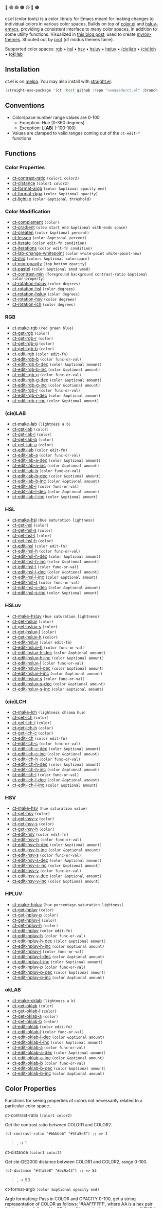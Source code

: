 # NOTE: this file is generated, see the docs branch to make edits
# NOTE: this file is generated, see the docs branch to make edits
# NOTE: this file is generated, see the docs branch to make edits
# NOTE: this file is generated, see the docs branch to make edits
# NOTE: this file is generated, see the docs branch to make edits
# NOTE: this file is generated, see the docs branch to make edits
# NOTE: this file is generated, see the docs branch to make edits
# NOTE: this file is generated, see the docs branch to make edits
# NOTE: this file is generated, see the docs branch to make edits

🔵 🟣 🟢 🟤 🟡 🔴 🟠

ct.el (color tools) is a color library for Emacs meant for making changes to individual colors in various color spaces. Builds on top of [[https://github.com/emacs-mirror/emacs/blob/master/lisp/color.el][color.el]] and [[https://github.com/hsluv/hsluv-emacs][hsluv-emacs]], providing a consistent interface to many color spaces, in addition to some utility functions. Visualized in [[https://notes.neeasade.net/color-spaces.html][this blog post]], used to create [[https://github.com/neeasade/myron-themes][myron-themes]]. Shouted out by [[https://protesilaos.com/codelog/2021-01-11-modus-themes-review-select-faint-colours/][prot]] (of modus themes fame).

Supported color spaces: [[#rgb][rgb]] • [[#hsl][hsl]] • [[#hsv][hsv]] • [[#hsluv][hsluv]] • [[#hpluv][hpluv]] • [[#cielab][(cie)lab]] • [[#cielch][(cie)lch]] • [[#okLAB][(ok)lab]]
** Installation

ct.el is on [[https://melpa.org/#/ct][melpa]]. You may also install with [[https://github.com/raxod502/straight.el][straight.el]]:

#+begin_src emacs-lisp
(straight-use-package '(ct :host github :repo "neeasade/ct.el" :branch "master"))
#+end_src

** Conventions

- Colorspace number range values are 0-100
    - Exception: Hue (0-360 degrees)
    - Exception: L(*AB*) (-100-100)
- Values are clamped to valid ranges coming out of the ~ct-edit-*~ functions

** Functions

*** Color Properties
- [[#ct-contrast-ratio-color1-color2][ct-contrast-ratio]] ~(color1 color2)~
- [[#ct-distance-color1-color2][ct-distance]] ~(color1 color2)~
- [[#ct-format-argb-color-optional-opacity-end][ct-format-argb]] ~(color &optional opacity end)~
- [[#ct-format-rbga-color-optional-opacity][ct-format-rbga]] ~(color &optional opacity)~
- [[#ct-light-p-color-optional-threshold][ct-light-p]] ~(color &optional threshold)~
*** Color Modification
- [[#ct-complement-color][ct-complement]] ~(color)~
- [[#ct-gradient-step-start-end-optional-with-ends-space][ct-gradient]] ~(step start end &optional with-ends space)~
- [[#ct-greaten-color-optional-percent][ct-greaten]] ~(color &optional percent)~
- [[#ct-lessen-color-optional-percent][ct-lessen]] ~(color &optional percent)~
- [[#ct-iterate-color-edit-fn-condition][ct-iterate]] ~(color edit-fn condition)~
- [[#ct-iterations-color-edit-fn-condition][ct-iterations]] ~(color edit-fn condition)~
- [[#ct-lab-change-whitepoint-color-white-point-white-point-new][ct-lab-change-whitepoint]] ~(color white-point white-point-new)~
- [[#ct-mix-colors-optional-colorspace][ct-mix]] ~(colors &optional colorspace)~
- [[#ct-mix-opacity-top-bottom-opacity][ct-mix-opacity]] ~(top bottom opacity)~
- [[#ct-pastel-color-optional-smod-vmod][ct-pastel]] ~(color &optional smod vmod)~
- [[#ct-contrast-min-foreground-background-contrast-ratio-optional-color-property][ct-contrast-min]] ~(foreground background contrast-ratio &optional color-property)~
- [[#ct-rotation-hpluv-color-degrees][ct-rotation-hpluv]] ~(color degrees)~
- [[#ct-rotation-hsl-color-degrees][ct-rotation-hsl]] ~(color degrees)~
- [[#ct-rotation-hsluv-color-degrees][ct-rotation-hsluv]] ~(color degrees)~
- [[#ct-rotation-hsv-color-degrees][ct-rotation-hsv]] ~(color degrees)~
- [[#ct-rotation-lch-color-degrees][ct-rotation-lch]] ~(color degrees)~
*** RGB
- [[#ct-make-rgb-red-green-blue][ct-make-rgb]] ~(red green blue)~
- [[#ct-get-rgb-color][ct-get-rgb]] ~(color)~
- [[#ct-get-rgb-r-color][ct-get-rgb-r]] ~(color)~
- [[#ct-get-rgb-g-color][ct-get-rgb-g]] ~(color)~
- [[#ct-get-rgb-b-color][ct-get-rgb-b]] ~(color)~
- [[#ct-edit-rgb-color-edit-fn][ct-edit-rgb]] ~(color edit-fn)~
- [[#ct-edit-rgb-b-color-func-or-val][ct-edit-rgb-b]] ~(color func-or-val)~
- [[#ct-edit-rgb-b-dec-color-optional-amount][ct-edit-rgb-b-dec]] ~(color &optional amount)~
- [[#ct-edit-rgb-b-inc-color-optional-amount][ct-edit-rgb-b-inc]] ~(color &optional amount)~
- [[#ct-edit-rgb-g-color-func-or-val][ct-edit-rgb-g]] ~(color func-or-val)~
- [[#ct-edit-rgb-g-dec-color-optional-amount][ct-edit-rgb-g-dec]] ~(color &optional amount)~
- [[#ct-edit-rgb-g-inc-color-optional-amount][ct-edit-rgb-g-inc]] ~(color &optional amount)~
- [[#ct-edit-rgb-r-color-func-or-val][ct-edit-rgb-r]] ~(color func-or-val)~
- [[#ct-edit-rgb-r-dec-color-optional-amount][ct-edit-rgb-r-dec]] ~(color &optional amount)~
- [[#ct-edit-rgb-r-inc-color-optional-amount][ct-edit-rgb-r-inc]] ~(color &optional amount)~
*** (cie)LAB
- [[#ct-make-lab-lightness-a-b][ct-make-lab]] ~(lightness a b)~
- [[#ct-get-lab-color][ct-get-lab]] ~(color)~
- [[#ct-get-lab-l-color][ct-get-lab-l]] ~(color)~
- [[#ct-get-lab-b-color][ct-get-lab-b]] ~(color)~
- [[#ct-get-lab-a-color][ct-get-lab-a]] ~(color)~
- [[#ct-edit-lab-color-edit-fn][ct-edit-lab]] ~(color edit-fn)~
- [[#ct-edit-lab-a-color-func-or-val][ct-edit-lab-a]] ~(color func-or-val)~
- [[#ct-edit-lab-a-dec-color-optional-amount][ct-edit-lab-a-dec]] ~(color &optional amount)~
- [[#ct-edit-lab-a-inc-color-optional-amount][ct-edit-lab-a-inc]] ~(color &optional amount)~
- [[#ct-edit-lab-b-color-func-or-val][ct-edit-lab-b]] ~(color func-or-val)~
- [[#ct-edit-lab-b-dec-color-optional-amount][ct-edit-lab-b-dec]] ~(color &optional amount)~
- [[#ct-edit-lab-b-inc-color-optional-amount][ct-edit-lab-b-inc]] ~(color &optional amount)~
- [[#ct-edit-lab-l-color-func-or-val][ct-edit-lab-l]] ~(color func-or-val)~
- [[#ct-edit-lab-l-dec-color-optional-amount][ct-edit-lab-l-dec]] ~(color &optional amount)~
- [[#ct-edit-lab-l-inc-color-optional-amount][ct-edit-lab-l-inc]] ~(color &optional amount)~
*** HSL
- [[#ct-make-hsl-hue-saturation-lightness][ct-make-hsl]] ~(hue saturation lightness)~
- [[#ct-get-hsl-color][ct-get-hsl]] ~(color)~
- [[#ct-get-hsl-s-color][ct-get-hsl-s]] ~(color)~
- [[#ct-get-hsl-l-color][ct-get-hsl-l]] ~(color)~
- [[#ct-get-hsl-h-color][ct-get-hsl-h]] ~(color)~
- [[#ct-edit-hsl-color-edit-fn][ct-edit-hsl]] ~(color edit-fn)~
- [[#ct-edit-hsl-h-color-func-or-val][ct-edit-hsl-h]] ~(color func-or-val)~
- [[#ct-edit-hsl-h-dec-color-optional-amount][ct-edit-hsl-h-dec]] ~(color &optional amount)~
- [[#ct-edit-hsl-h-inc-color-optional-amount][ct-edit-hsl-h-inc]] ~(color &optional amount)~
- [[#ct-edit-hsl-l-color-func-or-val][ct-edit-hsl-l]] ~(color func-or-val)~
- [[#ct-edit-hsl-l-dec-color-optional-amount][ct-edit-hsl-l-dec]] ~(color &optional amount)~
- [[#ct-edit-hsl-l-inc-color-optional-amount][ct-edit-hsl-l-inc]] ~(color &optional amount)~
- [[#ct-edit-hsl-s-color-func-or-val][ct-edit-hsl-s]] ~(color func-or-val)~
- [[#ct-edit-hsl-s-dec-color-optional-amount][ct-edit-hsl-s-dec]] ~(color &optional amount)~
- [[#ct-edit-hsl-s-inc-color-optional-amount][ct-edit-hsl-s-inc]] ~(color &optional amount)~
*** HSLuv
- [[#ct-make-hsluv-hue-saturation-lightness][ct-make-hsluv]] ~(hue saturation lightness)~
- [[#ct-get-hsluv-color][ct-get-hsluv]] ~(color)~
- [[#ct-get-hsluv-s-color][ct-get-hsluv-s]] ~(color)~
- [[#ct-get-hsluv-l-color][ct-get-hsluv-l]] ~(color)~
- [[#ct-get-hsluv-h-color][ct-get-hsluv-h]] ~(color)~
- [[#ct-edit-hsluv-color-edit-fn][ct-edit-hsluv]] ~(color edit-fn)~
- [[#ct-edit-hsluv-h-color-func-or-val][ct-edit-hsluv-h]] ~(color func-or-val)~
- [[#ct-edit-hsluv-h-dec-color-optional-amount][ct-edit-hsluv-h-dec]] ~(color &optional amount)~
- [[#ct-edit-hsluv-h-inc-color-optional-amount][ct-edit-hsluv-h-inc]] ~(color &optional amount)~
- [[#ct-edit-hsluv-l-color-func-or-val][ct-edit-hsluv-l]] ~(color func-or-val)~
- [[#ct-edit-hsluv-l-dec-color-optional-amount][ct-edit-hsluv-l-dec]] ~(color &optional amount)~
- [[#ct-edit-hsluv-l-inc-color-optional-amount][ct-edit-hsluv-l-inc]] ~(color &optional amount)~
- [[#ct-edit-hsluv-s-color-func-or-val][ct-edit-hsluv-s]] ~(color func-or-val)~
- [[#ct-edit-hsluv-s-dec-color-optional-amount][ct-edit-hsluv-s-dec]] ~(color &optional amount)~
- [[#ct-edit-hsluv-s-inc-color-optional-amount][ct-edit-hsluv-s-inc]] ~(color &optional amount)~
*** (cie)LCH
- [[#ct-make-lch-lightness-chroma-hue][ct-make-lch]] ~(lightness chroma hue)~
- [[#ct-get-lch-color][ct-get-lch]] ~(color)~
- [[#ct-get-lch-l-color][ct-get-lch-l]] ~(color)~
- [[#ct-get-lch-h-color][ct-get-lch-h]] ~(color)~
- [[#ct-get-lch-c-color][ct-get-lch-c]] ~(color)~
- [[#ct-edit-lch-color-edit-fn][ct-edit-lch]] ~(color edit-fn)~
- [[#ct-edit-lch-c-color-func-or-val][ct-edit-lch-c]] ~(color func-or-val)~
- [[#ct-edit-lch-c-dec-color-optional-amount][ct-edit-lch-c-dec]] ~(color &optional amount)~
- [[#ct-edit-lch-c-inc-color-optional-amount][ct-edit-lch-c-inc]] ~(color &optional amount)~
- [[#ct-edit-lch-h-color-func-or-val][ct-edit-lch-h]] ~(color func-or-val)~
- [[#ct-edit-lch-h-dec-color-optional-amount][ct-edit-lch-h-dec]] ~(color &optional amount)~
- [[#ct-edit-lch-h-inc-color-optional-amount][ct-edit-lch-h-inc]] ~(color &optional amount)~
- [[#ct-edit-lch-l-color-func-or-val][ct-edit-lch-l]] ~(color func-or-val)~
- [[#ct-edit-lch-l-dec-color-optional-amount][ct-edit-lch-l-dec]] ~(color &optional amount)~
- [[#ct-edit-lch-l-inc-color-optional-amount][ct-edit-lch-l-inc]] ~(color &optional amount)~
*** HSV
- [[#ct-make-hsv-hue-saturation-value][ct-make-hsv]] ~(hue saturation value)~
- [[#ct-get-hsv-color][ct-get-hsv]] ~(color)~
- [[#ct-get-hsv-v-color][ct-get-hsv-v]] ~(color)~
- [[#ct-get-hsv-s-color][ct-get-hsv-s]] ~(color)~
- [[#ct-get-hsv-h-color][ct-get-hsv-h]] ~(color)~
- [[#ct-edit-hsv-color-edit-fn][ct-edit-hsv]] ~(color edit-fn)~
- [[#ct-edit-hsv-h-color-func-or-val][ct-edit-hsv-h]] ~(color func-or-val)~
- [[#ct-edit-hsv-h-dec-color-optional-amount][ct-edit-hsv-h-dec]] ~(color &optional amount)~
- [[#ct-edit-hsv-h-inc-color-optional-amount][ct-edit-hsv-h-inc]] ~(color &optional amount)~
- [[#ct-edit-hsv-s-color-func-or-val][ct-edit-hsv-s]] ~(color func-or-val)~
- [[#ct-edit-hsv-s-dec-color-optional-amount][ct-edit-hsv-s-dec]] ~(color &optional amount)~
- [[#ct-edit-hsv-s-inc-color-optional-amount][ct-edit-hsv-s-inc]] ~(color &optional amount)~
- [[#ct-edit-hsv-v-color-func-or-val][ct-edit-hsv-v]] ~(color func-or-val)~
- [[#ct-edit-hsv-v-dec-color-optional-amount][ct-edit-hsv-v-dec]] ~(color &optional amount)~
- [[#ct-edit-hsv-v-inc-color-optional-amount][ct-edit-hsv-v-inc]] ~(color &optional amount)~
*** HPLUV
- [[#ct-make-hpluv-hue-percentage-saturation-lightness][ct-make-hpluv]] ~(hue percentage-saturation lightness)~
- [[#ct-get-hpluv-color][ct-get-hpluv]] ~(color)~
- [[#ct-get-hpluv-p-color][ct-get-hpluv-p]] ~(color)~
- [[#ct-get-hpluv-l-color][ct-get-hpluv-l]] ~(color)~
- [[#ct-get-hpluv-h-color][ct-get-hpluv-h]] ~(color)~
- [[#ct-edit-hpluv-color-edit-fn][ct-edit-hpluv]] ~(color edit-fn)~
- [[#ct-edit-hpluv-h-color-func-or-val][ct-edit-hpluv-h]] ~(color func-or-val)~
- [[#ct-edit-hpluv-h-dec-color-optional-amount][ct-edit-hpluv-h-dec]] ~(color &optional amount)~
- [[#ct-edit-hpluv-h-inc-color-optional-amount][ct-edit-hpluv-h-inc]] ~(color &optional amount)~
- [[#ct-edit-hpluv-l-color-func-or-val][ct-edit-hpluv-l]] ~(color func-or-val)~
- [[#ct-edit-hpluv-l-dec-color-optional-amount][ct-edit-hpluv-l-dec]] ~(color &optional amount)~
- [[#ct-edit-hpluv-l-inc-color-optional-amount][ct-edit-hpluv-l-inc]] ~(color &optional amount)~
- [[#ct-edit-hpluv-p-color-func-or-val][ct-edit-hpluv-p]] ~(color func-or-val)~
- [[#ct-edit-hpluv-p-dec-color-optional-amount][ct-edit-hpluv-p-dec]] ~(color &optional amount)~
- [[#ct-edit-hpluv-p-inc-color-optional-amount][ct-edit-hpluv-p-inc]] ~(color &optional amount)~
*** okLAB
- [[#ct-make-oklab-lightness-a-b][ct-make-oklab]] ~(lightness a b)~
- [[#ct-get-oklab-color][ct-get-oklab]] ~(color)~
- [[#ct-get-oklab-l-color][ct-get-oklab-l]] ~(color)~
- [[#ct-get-oklab-a-color][ct-get-oklab-a]] ~(color)~
- [[#ct-get-oklab-b-color][ct-get-oklab-b]] ~(color)~
- [[#ct-edit-oklab-color-edit-fn][ct-edit-oklab]] ~(color edit-fn)~
- [[#ct-edit-oklab-l-color-func-or-val][ct-edit-oklab-l]] ~(color func-or-val)~
- [[#ct-edit-oklab-l-dec-color-optional-amount][ct-edit-oklab-l-dec]] ~(color &optional amount)~
- [[#ct-edit-oklab-l-inc-color-optional-amount][ct-edit-oklab-l-inc]] ~(color &optional amount)~
- [[#ct-edit-oklab-a-color-func-or-val][ct-edit-oklab-a]] ~(color func-or-val)~
- [[#ct-edit-oklab-a-dec-color-optional-amount][ct-edit-oklab-a-dec]] ~(color &optional amount)~
- [[#ct-edit-oklab-a-inc-color-optional-amount][ct-edit-oklab-a-inc]] ~(color &optional amount)~
- [[#ct-edit-oklab-b-color-func-or-val][ct-edit-oklab-b]] ~(color func-or-val)~
- [[#ct-edit-oklab-b-dec-color-optional-amount][ct-edit-oklab-b-dec]] ~(color &optional amount)~
- [[#ct-edit-oklab-b-inc-color-optional-amount][ct-edit-oklab-b-inc]] ~(color &optional amount)~
** Color Properties
Functions for seeing properties of colors not necessarily related to a particular color space.
**** ct-contrast-ratio ~(color1 color2)~
Get the contrast ratio between COLOR1 and COLOR2.
#+BEGIN_src elisp
(ct-contrast-ratio "#bbbbbb" "#4fa5e8") ;; => 1
#+END_src
#+BEGIN_quote
[[http://muffin.app.neeasade.net/colorsquare/bbbbbb.svg]],[[http://muffin.app.neeasade.net/colorsquare/4fa5e8.svg]] → 1
#+END_quote
**** ct-distance ~(color1 color2)~
Get cie-DE2000 distance between COLOR1 and COLOR2, range 0-100.
#+BEGIN_src elisp
(ct-distance "#4fa5e8" "#bc9a43") ;; => 53
#+END_src
#+BEGIN_quote
[[http://muffin.app.neeasade.net/colorsquare/4fa5e8.svg]],[[http://muffin.app.neeasade.net/colorsquare/bc9a43.svg]] → 53
#+END_quote
**** ct-format-argb ~(color &optional opacity end)~
Argb formatting:
Pass in COLOR and OPACITY 0-100, get a string representation of COLOR as
follows: '#AAFFFFFF', where AA is a hex pair for the alpha, followed by FF times
3 hex pairs for red, green, blue. If END is truthy, then format will be
'#FFFFFFAA'.
#+BEGIN_src elisp
(ct-format-argb "#4fa5e8" 80 t) ;; => "#4fa5e8cc"
#+END_src
#+BEGIN_quote
[[http://muffin.app.neeasade.net/colorsquare/4fa5e8.svg]] → #4fa5e8cc
#+END_quote
**** ct-format-rbga ~(color &optional opacity)~
RGBA formatting:
Pass in COLOR and OPACITY 0-100, get a string
representation of COLOR as follows: 'rgba(R, G, B, OPACITY)', where
values RGB are 0-255, and OPACITY is 0-1.0 (default 1.0).
#+BEGIN_src elisp
(ct-format-rbga "#4fa5e8" 80) ;; => "rgba(79, 165, 232, 0.8)"
#+END_src
#+BEGIN_quote
[[http://muffin.app.neeasade.net/colorsquare/4fa5e8.svg]] → rgba(79, 165, 232, 0.8)
#+END_quote
**** ct-light-p ~(color &optional threshold)~
Determine if a COLOR passes a cieLAB lightness THRESHOLD.
#+BEGIN_src elisp
(ct-light-p "#4fa5e8") ;; => t
#+END_src
#+BEGIN_quote
[[http://muffin.app.neeasade.net/colorsquare/4fa5e8.svg]] → t
#+END_quote
** Color Modification
Functions for modifying colors in some way potentially unrelated to a specific colorspace
**** ct-complement ~(color)~
Return a color complement of COLOR in the HSLUV space.
#+BEGIN_src elisp
(ct-complement "#4fa5e8") ;; => "#bc9a43"
#+END_src
#+BEGIN_quote
[[http://muffin.app.neeasade.net/colorsquare/4fa5e8.svg]] → [[http://muffin.app.neeasade.net/colorsquare/bc9a43.svg]]
#+END_quote
**** ct-gradient ~(step start end &optional with-ends space)~
Create a gradient from color START to color END in STEP parts.
Optionally include START and END in results using
WITH-ENDS. Optionally choose a colorspace with SPACE (see
'ct--colorspace-map'). Hue-inclusive colorspaces may see mixed
results.
#+BEGIN_src elisp
(ct-gradient 5 "#4fa5e8" "#bc9a43" t) ;; => ("#4fa5e8" "#6aa2be" "#859f95" "#a09c6c" "#bc9a43")
#+END_src
#+BEGIN_quote
[[http://muffin.app.neeasade.net/colorsquare/4fa5e8.svg]],[[http://muffin.app.neeasade.net/colorsquare/bc9a43.svg]] → [[http://muffin.app.neeasade.net/colorsquare/4fa5e8.svg]],[[http://muffin.app.neeasade.net/colorsquare/6aa2be.svg]],[[http://muffin.app.neeasade.net/colorsquare/859f95.svg]],[[http://muffin.app.neeasade.net/colorsquare/a09c6c.svg]],[[http://muffin.app.neeasade.net/colorsquare/bc9a43.svg]]
#+END_quote
**** ct-greaten ~(color &optional percent)~
Make a light COLOR lighter, a dark COLOR darker (by PERCENT).
#+BEGIN_src elisp
(ct-greaten "#4fa5e8" 20) ;; => "#8ddbff"
#+END_src
#+BEGIN_quote
[[http://muffin.app.neeasade.net/colorsquare/4fa5e8.svg]] → [[http://muffin.app.neeasade.net/colorsquare/8ddbff.svg]]
#+END_quote
**** ct-lessen ~(color &optional percent)~
Make a light COLOR darker, or a dark COLOR lighter (by PERCENT).
#+BEGIN_src elisp
(ct-lessen "#4fa5e8" 20) ;; => "#0071af"
#+END_src
#+BEGIN_quote
[[http://muffin.app.neeasade.net/colorsquare/4fa5e8.svg]] → [[http://muffin.app.neeasade.net/colorsquare/0071af.svg]]
#+END_quote
**** ct-iterate ~(color edit-fn condition)~
Change COLOR using EDIT-FN until CONDITION is met.
Will return early if calling EDIT-FN results in no change.
#+BEGIN_src elisp
(ct-iterate "#4fa5e8" 'ct-edit-hsv-v-inc (lambda (c) (> (ct-distance c "#4fa5e8") 10))) ;; => "#4f98ff"
#+END_src
#+BEGIN_quote
[[http://muffin.app.neeasade.net/colorsquare/4fa5e8.svg]] → [[http://muffin.app.neeasade.net/colorsquare/4f98ff.svg]]
#+END_quote
**** ct-iterations ~(color edit-fn condition)~
Change COLOR using EDIT-FN until CONDITION is met, returning each step.
Will return early if calling EDIT-FN results in no change.
#+BEGIN_src elisp
(ct-iterations "#4fa5e8" 'ct-edit-hsv-v-inc (lambda (c) (> (ct-distance c "#4fa5e8") 10))) ;; => ("#4fa5e8" "#4fa5e9" "#4fa5ea" "#4fa5eb" "#4fa5ec" "#4fa5ed" "#4fa5ee" "#4fa5ef" "#4fa5f0" "#4fa5f1" "#4fa5f2" "#4fa5f3" "#4fa5f4" "#4fa5f5" "#4fa5f6" "#4fa5f7" "#4fa5f8" "#4fa5f9" "#4fa5fa" "#4fa5fb" "#4fa5fc" "#4fa5fd" "#4fa5fe" "#4fa5ff" "#4fa4ff" "#4fa3ff" "#4fa2ff" "#4fa1ff" "#4fa0ff" "#4f9fff" "#4f9eff" "#4f9dff" "#4f9cff" "#4f9bff" "#4f9aff" "#4f99ff" "#4f98ff")
#+END_src
#+BEGIN_quote
[[http://muffin.app.neeasade.net/colorsquare/4fa5e8.svg]] → [[http://muffin.app.neeasade.net/colorsquare/4fa5e8.svg]],[[http://muffin.app.neeasade.net/colorsquare/4fa5e9.svg]],[[http://muffin.app.neeasade.net/colorsquare/4fa5ea.svg]],[[http://muffin.app.neeasade.net/colorsquare/4fa5eb.svg]],[[http://muffin.app.neeasade.net/colorsquare/4fa5ec.svg]],[[http://muffin.app.neeasade.net/colorsquare/4fa5ed.svg]],[[http://muffin.app.neeasade.net/colorsquare/4fa5ee.svg]],[[http://muffin.app.neeasade.net/colorsquare/4fa5ef.svg]],[[http://muffin.app.neeasade.net/colorsquare/4fa5f0.svg]],[[http://muffin.app.neeasade.net/colorsquare/4fa5f1.svg]],[[http://muffin.app.neeasade.net/colorsquare/4fa5f2.svg]],[[http://muffin.app.neeasade.net/colorsquare/4fa5f3.svg]],[[http://muffin.app.neeasade.net/colorsquare/4fa5f4.svg]],[[http://muffin.app.neeasade.net/colorsquare/4fa5f5.svg]],[[http://muffin.app.neeasade.net/colorsquare/4fa5f6.svg]],[[http://muffin.app.neeasade.net/colorsquare/4fa5f7.svg]],[[http://muffin.app.neeasade.net/colorsquare/4fa5f8.svg]],[[http://muffin.app.neeasade.net/colorsquare/4fa5f9.svg]],[[http://muffin.app.neeasade.net/colorsquare/4fa5fa.svg]],[[http://muffin.app.neeasade.net/colorsquare/4fa5fb.svg]],[[http://muffin.app.neeasade.net/colorsquare/4fa5fc.svg]],[[http://muffin.app.neeasade.net/colorsquare/4fa5fd.svg]],[[http://muffin.app.neeasade.net/colorsquare/4fa5fe.svg]],[[http://muffin.app.neeasade.net/colorsquare/4fa5ff.svg]],[[http://muffin.app.neeasade.net/colorsquare/4fa4ff.svg]],[[http://muffin.app.neeasade.net/colorsquare/4fa3ff.svg]],[[http://muffin.app.neeasade.net/colorsquare/4fa2ff.svg]],[[http://muffin.app.neeasade.net/colorsquare/4fa1ff.svg]],[[http://muffin.app.neeasade.net/colorsquare/4fa0ff.svg]],[[http://muffin.app.neeasade.net/colorsquare/4f9fff.svg]],[[http://muffin.app.neeasade.net/colorsquare/4f9eff.svg]],[[http://muffin.app.neeasade.net/colorsquare/4f9dff.svg]],[[http://muffin.app.neeasade.net/colorsquare/4f9cff.svg]],[[http://muffin.app.neeasade.net/colorsquare/4f9bff.svg]],[[http://muffin.app.neeasade.net/colorsquare/4f9aff.svg]],[[http://muffin.app.neeasade.net/colorsquare/4f99ff.svg]],[[http://muffin.app.neeasade.net/colorsquare/4f98ff.svg]]
#+END_quote
**** ct-lab-change-whitepoint ~(color white-point white-point-new)~
Transform COLOR by changing it's cieLAB WHITE-POINT property to WHITE-POINT-NEW.
#+BEGIN_src elisp
(ct-lab-change-whitepoint "#4fa5e8" color-d50-xyz color-d55-xyz) ;; => "#29a6f4"
#+END_src
#+BEGIN_quote
[[http://muffin.app.neeasade.net/colorsquare/4fa5e8.svg]] → [[http://muffin.app.neeasade.net/colorsquare/29a6f4.svg]]
#+END_quote
**** ct-mix ~(colors &optional colorspace)~
Mix COLORS in COLORSPACE. See also: 'ct--colorspace-map'.
#+BEGIN_src elisp
(ct-mix (list "#4fa5e8" "#bbbbbb" "#bc9a43")) ;; => "#a0a48a"
#+END_src
#+BEGIN_quote
 → [[http://muffin.app.neeasade.net/colorsquare/a0a48a.svg]]
#+END_quote
**** ct-mix-opacity ~(top bottom opacity)~
Get resulting color of TOP color with OPACITY overlayed against BOTTOM. Opacity is expected to be 0.0-1.0.
#+BEGIN_src elisp
(ct-mix-opacity "#4fa5e8" "#bbbbbb" 1) ;; => "#4fa4e8"
#+END_src
#+BEGIN_quote
[[http://muffin.app.neeasade.net/colorsquare/4fa5e8.svg]],[[http://muffin.app.neeasade.net/colorsquare/bbbbbb.svg]] → [[http://muffin.app.neeasade.net/colorsquare/4fa4e8.svg]]
#+END_quote
**** ct-pastel ~(color &optional smod vmod)~
Make COLOR more 'pastel' using the hsluv space -- optionally change the rate of change with SMOD and VMOD.
#+BEGIN_src elisp
(ct-pastel "#4fa5e8") ;; => "#77a2c4"
#+END_src
#+BEGIN_quote
[[http://muffin.app.neeasade.net/colorsquare/4fa5e8.svg]] → [[http://muffin.app.neeasade.net/colorsquare/77a2c4.svg]]
#+END_quote
**** ct-contrast-min ~(foreground background contrast-ratio &optional color-property)~
Edit FOREGROUND to have a minimum CONTRAST-RATIO on BACKGROUND.

Optionally specify the COLOR-PROPERTY used to tweak foreground (default 'lab-l)
#+BEGIN_src elisp
(ct-contrast-min "#4fa5e8" "#bbbbbb" 3) ;; => "#1369ac"
#+END_src
#+BEGIN_quote
[[http://muffin.app.neeasade.net/colorsquare/4fa5e8.svg]],[[http://muffin.app.neeasade.net/colorsquare/bbbbbb.svg]] → [[http://muffin.app.neeasade.net/colorsquare/1369ac.svg]]
#+END_quote
**** ct-rotation-hpluv ~(color degrees)~
Perform a hue rotation at every n DEGREES in hpluv space starting with COLOR.
#+BEGIN_src elisp
(ct-rotation-hpluv "#4fa5e8" 60) ;; => ("#72a2d2" "#c48acb" "#d78895" "#b89a59" "#74ac68" "#03b1a7")
#+END_src
#+BEGIN_quote
[[http://muffin.app.neeasade.net/colorsquare/4fa5e8.svg]] → [[http://muffin.app.neeasade.net/colorsquare/72a2d2.svg]],[[http://muffin.app.neeasade.net/colorsquare/c48acb.svg]],[[http://muffin.app.neeasade.net/colorsquare/d78895.svg]],[[http://muffin.app.neeasade.net/colorsquare/b89a59.svg]],[[http://muffin.app.neeasade.net/colorsquare/74ac68.svg]],[[http://muffin.app.neeasade.net/colorsquare/03b1a7.svg]]
#+END_quote
**** ct-rotation-hsl ~(color degrees)~
Perform a hue rotation at every n DEGREES in hsl space starting with COLOR.
#+BEGIN_src elisp
(ct-rotation-hsl "#4fa5e8" 60) ;; => ("#4fa4e8" "#914fe8" "#e84fa4" "#e8914f" "#a5e84f" "#4fe892")
#+END_src
#+BEGIN_quote
[[http://muffin.app.neeasade.net/colorsquare/4fa5e8.svg]] → [[http://muffin.app.neeasade.net/colorsquare/4fa4e8.svg]],[[http://muffin.app.neeasade.net/colorsquare/914fe8.svg]],[[http://muffin.app.neeasade.net/colorsquare/e84fa4.svg]],[[http://muffin.app.neeasade.net/colorsquare/e8914f.svg]],[[http://muffin.app.neeasade.net/colorsquare/a5e84f.svg]],[[http://muffin.app.neeasade.net/colorsquare/4fe892.svg]]
#+END_quote
**** ct-rotation-hsluv ~(color degrees)~
Perform a hue rotation at every n DEGREES in hsluv space starting with COLOR.
#+BEGIN_src elisp
(ct-rotation-hsluv "#4fa5e8" 60) ;; => ("#4ea5e7" "#e173ec" "#f0798f" "#bc9a43" "#5cb143" "#48ada5")
#+END_src
#+BEGIN_quote
[[http://muffin.app.neeasade.net/colorsquare/4fa5e8.svg]] → [[http://muffin.app.neeasade.net/colorsquare/4ea5e7.svg]],[[http://muffin.app.neeasade.net/colorsquare/e173ec.svg]],[[http://muffin.app.neeasade.net/colorsquare/f0798f.svg]],[[http://muffin.app.neeasade.net/colorsquare/bc9a43.svg]],[[http://muffin.app.neeasade.net/colorsquare/5cb143.svg]],[[http://muffin.app.neeasade.net/colorsquare/48ada5.svg]]
#+END_quote
**** ct-rotation-hsv ~(color degrees)~
Perform a hue rotation at every n DEGREES in hsv space starting with COLOR.
#+BEGIN_src elisp
(ct-rotation-hsv "#4fa5e8" 60) ;; => ("#4ea5e8" "#914ee8" "#e84ea5" "#e8924e" "#a5e84e" "#4ee892")
#+END_src
#+BEGIN_quote
[[http://muffin.app.neeasade.net/colorsquare/4fa5e8.svg]] → [[http://muffin.app.neeasade.net/colorsquare/4ea5e8.svg]],[[http://muffin.app.neeasade.net/colorsquare/914ee8.svg]],[[http://muffin.app.neeasade.net/colorsquare/e84ea5.svg]],[[http://muffin.app.neeasade.net/colorsquare/e8924e.svg]],[[http://muffin.app.neeasade.net/colorsquare/a5e84e.svg]],[[http://muffin.app.neeasade.net/colorsquare/4ee892.svg]]
#+END_quote
**** ct-rotation-lch ~(color degrees)~
Perform a hue rotation at every n DEGREES in lch space starting with COLOR.
#+BEGIN_src elisp
(ct-rotation-lch "#4fa5e8" 60) ;; => ("#4fa4e8" "#c48acc" "#e58183" "#bd9953" "#6dad6f" "#00b1ba")
#+END_src
#+BEGIN_quote
[[http://muffin.app.neeasade.net/colorsquare/4fa5e8.svg]] → [[http://muffin.app.neeasade.net/colorsquare/4fa4e8.svg]],[[http://muffin.app.neeasade.net/colorsquare/c48acc.svg]],[[http://muffin.app.neeasade.net/colorsquare/e58183.svg]],[[http://muffin.app.neeasade.net/colorsquare/bd9953.svg]],[[http://muffin.app.neeasade.net/colorsquare/6dad6f.svg]],[[http://muffin.app.neeasade.net/colorsquare/00b1ba.svg]]
#+END_quote
** RGB
https://notes.neeasade.net/color-spaces.html#h-99356355-d54c-41d8-bc1a-6e14e29f42c8
**** ct-make-rgb ~(red green blue)~
Make a rgb color using properties: RED, GREEN, BLUE.
#+BEGIN_src elisp
(ct-make-rgb 31 65 91) ;; => "#4fa5e8"
#+END_src
#+BEGIN_quote
 → [[http://muffin.app.neeasade.net/colorsquare/4fa5e8.svg]]
#+END_quote
**** ct-get-rgb ~(color)~
Get rgb representation (Red, Green, Blue) of COLOR.
#+BEGIN_src elisp
(ct-get-rgb "#4fa5e8") ;; => (31 65 91)
#+END_src
#+BEGIN_quote
[[http://muffin.app.neeasade.net/colorsquare/4fa5e8.svg]] → (31 65 91)
#+END_quote
**** ct-get-rgb-r ~(color)~
Get rgb Red value of COLOR.
#+BEGIN_src elisp
(ct-get-rgb-r "#4fa5e8") ;; => 31
#+END_src
#+BEGIN_quote
[[http://muffin.app.neeasade.net/colorsquare/4fa5e8.svg]] → 31
#+END_quote
**** ct-get-rgb-g ~(color)~
Get rgb Green value of COLOR.
#+BEGIN_src elisp
(ct-get-rgb-g "#4fa5e8") ;; => 65
#+END_src
#+BEGIN_quote
[[http://muffin.app.neeasade.net/colorsquare/4fa5e8.svg]] → 65
#+END_quote
**** ct-get-rgb-b ~(color)~
Get rgb Blue value of COLOR.
#+BEGIN_src elisp
(ct-get-rgb-b "#4fa5e8") ;; => 91
#+END_src
#+BEGIN_quote
[[http://muffin.app.neeasade.net/colorsquare/4fa5e8.svg]] → 91
#+END_quote
**** ct-edit-rgb ~(color edit-fn)~
Edit COLOR in the RGB colorspace by calling EDIT-FN with it's RGB properties.
#+BEGIN_src elisp
(ct-edit-rgb "#4fa5e8" (lambda (R G B) (list R 0 0))) ;; => "#4f0000"
#+END_src
#+BEGIN_quote
[[http://muffin.app.neeasade.net/colorsquare/4fa5e8.svg]] → [[http://muffin.app.neeasade.net/colorsquare/4f0000.svg]]
#+END_quote
**** ct-edit-rgb-b ~(color func-or-val)~
Transform rgb Blue of COLOR using FUNC-OR-VAL.
#+BEGIN_src elisp
(ct-edit-rgb-b "#4fa5e8" (lambda (b) (+ b 50))) ;; => "#4fa4ff"
#+END_src
#+BEGIN_quote
[[http://muffin.app.neeasade.net/colorsquare/4fa5e8.svg]] → [[http://muffin.app.neeasade.net/colorsquare/4fa4ff.svg]]
#+END_quote
**** ct-edit-rgb-b-dec ~(color &optional amount)~
Decrease rgb-b property of COLOR by AMOUNT (defaults to minimum decrease amount).
#+BEGIN_src elisp
(ct-edit-rgb-b-dec "#bbbbbb" 10) ;; => "#bbbba1"
#+END_src
#+BEGIN_quote
[[http://muffin.app.neeasade.net/colorsquare/bbbbbb.svg]] → [[http://muffin.app.neeasade.net/colorsquare/bbbba1.svg]]
#+END_quote
**** ct-edit-rgb-b-inc ~(color &optional amount)~
Increase rgb-b property of COLOR by AMOUNT (defaults to minimum increase amount).
#+BEGIN_src elisp
(ct-edit-rgb-b-inc "#bbbbbb") ;; => "#bbbbbc"
#+END_src
**** ct-edit-rgb-g ~(color func-or-val)~
Transform rgb Green of COLOR using FUNC-OR-VAL.
#+BEGIN_src elisp
(ct-edit-rgb-g "#4fa5e8" 100) ;; => "#4fffe8"
#+END_src
#+BEGIN_quote
[[http://muffin.app.neeasade.net/colorsquare/4fa5e8.svg]] → [[http://muffin.app.neeasade.net/colorsquare/4fffe8.svg]]
#+END_quote
**** ct-edit-rgb-g-dec ~(color &optional amount)~
Decrease rgb-g property of COLOR by AMOUNT (defaults to minimum decrease amount).
#+BEGIN_src elisp
(ct-edit-rgb-g-dec "#bbbbbb" 10) ;; => "#bba1bb"
#+END_src
#+BEGIN_quote
[[http://muffin.app.neeasade.net/colorsquare/bbbbbb.svg]] → [[http://muffin.app.neeasade.net/colorsquare/bba1bb.svg]]
#+END_quote
**** ct-edit-rgb-g-inc ~(color &optional amount)~
Increase rgb-g property of COLOR by AMOUNT (defaults to minimum increase amount).
#+BEGIN_src elisp
(ct-edit-rgb-g-inc "#bbbbbb") ;; => "#bbbcbb"
#+END_src
**** ct-edit-rgb-r ~(color func-or-val)~
Transform rgb Red of COLOR using FUNC-OR-VAL.
#+BEGIN_src elisp
(ct-edit-rgb-r "#4fa5e8" 100) ;; => "#ffa4e8"
#+END_src
#+BEGIN_quote
[[http://muffin.app.neeasade.net/colorsquare/4fa5e8.svg]] → [[http://muffin.app.neeasade.net/colorsquare/ffa4e8.svg]]
#+END_quote
**** ct-edit-rgb-r-dec ~(color &optional amount)~
Decrease rgb-r property of COLOR by AMOUNT (defaults to minimum decrease amount).
#+BEGIN_src elisp
(ct-edit-rgb-r-dec "#bbbbbb" 10) ;; => "#a1bbbb"
#+END_src
#+BEGIN_quote
[[http://muffin.app.neeasade.net/colorsquare/bbbbbb.svg]] → [[http://muffin.app.neeasade.net/colorsquare/a1bbbb.svg]]
#+END_quote
**** ct-edit-rgb-r-inc ~(color &optional amount)~
Increase rgb-r property of COLOR by AMOUNT (defaults to minimum increase amount).
#+BEGIN_src elisp
(ct-edit-rgb-r-inc "#bbbbbb") ;; => "#bcbbbb"
#+END_src
** (cie)LAB
https://notes.neeasade.net/color-spaces.html#h-9d5a1a9a-75d3-48f5-bf00-85332d9b023e
**** ct-make-lab ~(lightness a b)~
Make a lab color using properties: LIGHTNESS, A, B.
#+BEGIN_src elisp
(ct-make-lab 65 -5 -41) ;; => "#50a4e6"
#+END_src
#+BEGIN_quote
 → [[http://muffin.app.neeasade.net/colorsquare/50a4e6.svg]]
#+END_quote
**** ct-get-lab ~(color)~
Get lab representation (Lightness, A, B) of COLOR.
#+BEGIN_src elisp
(ct-get-lab "#4fa5e8") ;; => (65 -5 -41)
#+END_src
#+BEGIN_quote
[[http://muffin.app.neeasade.net/colorsquare/4fa5e8.svg]] → (65 -5 -41)
#+END_quote
**** ct-get-lab-l ~(color)~
Get lab Lightness value of COLOR.
#+BEGIN_src elisp
(ct-get-lab-l "#4fa5e8") ;; => 65
#+END_src
#+BEGIN_quote
[[http://muffin.app.neeasade.net/colorsquare/4fa5e8.svg]] → 65
#+END_quote
**** ct-get-lab-b ~(color)~
Get lab B value of COLOR.
#+BEGIN_src elisp
(ct-get-lab-b "#4fa5e8") ;; => -41
#+END_src
#+BEGIN_quote
[[http://muffin.app.neeasade.net/colorsquare/4fa5e8.svg]] → -41
#+END_quote
**** ct-get-lab-a ~(color)~
Get lab A value of COLOR.
#+BEGIN_src elisp
(ct-get-lab-a "#4fa5e8") ;; => -5
#+END_src
#+BEGIN_quote
[[http://muffin.app.neeasade.net/colorsquare/4fa5e8.svg]] → -5
#+END_quote
**** ct-edit-lab ~(color edit-fn)~
Edit COLOR in the cieLAB colorspace by calling EDIT-FN with it's LAB properties.
#+BEGIN_src elisp
(ct-edit-lab "#4fa5e8" (lambda (L A B) (list L -100 -100))) ;; => "#00ccff"
#+END_src
#+BEGIN_quote
[[http://muffin.app.neeasade.net/colorsquare/4fa5e8.svg]] → [[http://muffin.app.neeasade.net/colorsquare/00ccff.svg]]
#+END_quote
**** ct-edit-lab-a ~(color func-or-val)~
Transform lab A of COLOR using FUNC-OR-VAL.
#+BEGIN_src elisp
(ct-edit-lab-a "#4fa5e8" (lambda (a) (- a 20))) ;; => "#00aee7"
#+END_src
#+BEGIN_quote
[[http://muffin.app.neeasade.net/colorsquare/4fa5e8.svg]] → [[http://muffin.app.neeasade.net/colorsquare/00aee7.svg]]
#+END_quote
**** ct-edit-lab-a-dec ~(color &optional amount)~
Decrease lab-a property of COLOR by AMOUNT (defaults to minimum decrease amount).
#+BEGIN_src elisp
(ct-edit-lab-a-dec "#4fa5e8" 20) ;; => "#00aee7"
#+END_src
#+BEGIN_quote
[[http://muffin.app.neeasade.net/colorsquare/4fa5e8.svg]] → [[http://muffin.app.neeasade.net/colorsquare/00aee7.svg]]
#+END_quote
**** ct-edit-lab-a-inc ~(color &optional amount)~
Increase lab-a property of COLOR by AMOUNT (defaults to minimum increase amount).
#+BEGIN_src elisp
(ct-edit-lab-a-inc "#4fa5e8" 20) ;; => "#8c99e8"
#+END_src
#+BEGIN_quote
[[http://muffin.app.neeasade.net/colorsquare/4fa5e8.svg]] → [[http://muffin.app.neeasade.net/colorsquare/8c99e8.svg]]
#+END_quote
**** ct-edit-lab-b ~(color func-or-val)~
Transform lab B of COLOR using FUNC-OR-VAL.
#+BEGIN_src elisp
(ct-edit-lab-b "#4fa5e8" 100) ;; => "#b79e00"
#+END_src
#+BEGIN_quote
[[http://muffin.app.neeasade.net/colorsquare/4fa5e8.svg]] → [[http://muffin.app.neeasade.net/colorsquare/b79e00.svg]]
#+END_quote
**** ct-edit-lab-b-dec ~(color &optional amount)~
Decrease lab-b property of COLOR by AMOUNT (defaults to minimum decrease amount).
#+BEGIN_src elisp
(ct-edit-lab-b-dec "#4fa5e8" 20) ;; => "#00a7ff"
#+END_src
#+BEGIN_quote
[[http://muffin.app.neeasade.net/colorsquare/4fa5e8.svg]] → [[http://muffin.app.neeasade.net/colorsquare/00a7ff.svg]]
#+END_quote
**** ct-edit-lab-b-inc ~(color &optional amount)~
Increase lab-b property of COLOR by AMOUNT (defaults to minimum increase amount).
#+BEGIN_src elisp
(ct-edit-lab-b-inc "#4fa5e8" 20) ;; => "#7aa3c4"
#+END_src
#+BEGIN_quote
[[http://muffin.app.neeasade.net/colorsquare/4fa5e8.svg]] → [[http://muffin.app.neeasade.net/colorsquare/7aa3c4.svg]]
#+END_quote
**** ct-edit-lab-l ~(color func-or-val)~
Transform lab Lightness of COLOR using FUNC-OR-VAL.
#+BEGIN_src elisp
(ct-edit-lab-l "#4fa5e8" 0) ;; => "#000a3d"
#+END_src
#+BEGIN_quote
[[http://muffin.app.neeasade.net/colorsquare/4fa5e8.svg]] → [[http://muffin.app.neeasade.net/colorsquare/000a3d.svg]]
#+END_quote
**** ct-edit-lab-l-dec ~(color &optional amount)~
Decrease lab-l property of COLOR by AMOUNT (defaults to minimum decrease amount).
#+BEGIN_src elisp
(ct-edit-lab-l-dec "#4fa5e8") ;; => "#4ea4e7"
#+END_src
**** ct-edit-lab-l-inc ~(color &optional amount)~
Increase lab-l property of COLOR by AMOUNT (defaults to minimum increase amount).
#+BEGIN_src elisp
(ct-edit-lab-l-inc "#4fa5e8") ;; => "#50a5e8"
#+END_src
** HSL
https://notes.neeasade.net/color-spaces.html#h-43869bc7-a7d1-410f-9341-521974751dac
**** ct-make-hsl ~(hue saturation lightness)~
Make a hsl color using properties: HUE, SATURATION, LIGHTNESS.
#+BEGIN_src elisp
(ct-make-hsl 206 77 61) ;; => "#4ea5e8"
#+END_src
#+BEGIN_quote
 → [[http://muffin.app.neeasade.net/colorsquare/4ea5e8.svg]]
#+END_quote
**** ct-get-hsl ~(color)~
Get hsl representation (Hue, Saturation, Lightness) of COLOR.
#+BEGIN_src elisp
(ct-get-hsl "#4fa5e8") ;; => (206 77 61)
#+END_src
#+BEGIN_quote
[[http://muffin.app.neeasade.net/colorsquare/4fa5e8.svg]] → (206 77 61)
#+END_quote
**** ct-get-hsl-s ~(color)~
Get hsl Saturation value of COLOR.
#+BEGIN_src elisp
(ct-get-hsl-s "#4fa5e8") ;; => 77
#+END_src
#+BEGIN_quote
[[http://muffin.app.neeasade.net/colorsquare/4fa5e8.svg]] → 77
#+END_quote
**** ct-get-hsl-l ~(color)~
Get hsl Lightness value of COLOR.
#+BEGIN_src elisp
(ct-get-hsl-l "#4fa5e8") ;; => 61
#+END_src
#+BEGIN_quote
[[http://muffin.app.neeasade.net/colorsquare/4fa5e8.svg]] → 61
#+END_quote
**** ct-get-hsl-h ~(color)~
Get hsl Hue value of COLOR.
#+BEGIN_src elisp
(ct-get-hsl-h "#4fa5e8") ;; => 206
#+END_src
#+BEGIN_quote
[[http://muffin.app.neeasade.net/colorsquare/4fa5e8.svg]] → 206
#+END_quote
**** ct-edit-hsl ~(color edit-fn)~
Edit COLOR in the HSL colorspace by calling EDIT-FN with it's HSL properties.
EDIT-FN is called with values in ranges: {0-360, 0-100, 0-100}.
#+BEGIN_src elisp
(ct-edit-hsl "#4fa5e8" (lambda (H S L) (list (+ H 60) 100 L))) ;; => "#8f38ff"
#+END_src
#+BEGIN_quote
[[http://muffin.app.neeasade.net/colorsquare/4fa5e8.svg]] → [[http://muffin.app.neeasade.net/colorsquare/8f38ff.svg]]
#+END_quote
**** ct-edit-hsl-h ~(color func-or-val)~
Transform hsl Hue of COLOR using FUNC-OR-VAL.
#+BEGIN_src elisp
(ct-edit-hsl-h "#4fa5e8" (lambda (H) (+ H 60))) ;; => "#914fe8"
#+END_src
#+BEGIN_quote
[[http://muffin.app.neeasade.net/colorsquare/4fa5e8.svg]] → [[http://muffin.app.neeasade.net/colorsquare/914fe8.svg]]
#+END_quote
**** ct-edit-hsl-h-dec ~(color &optional amount)~
Decrease hsl-h property of COLOR by AMOUNT (defaults to minimum decrease amount).
#+BEGIN_src elisp
(ct-edit-hsl-h-dec "#4fa5e8") ;; => "#4fa6e8"
#+END_src
**** ct-edit-hsl-h-inc ~(color &optional amount)~
Increase hsl-h property of COLOR by AMOUNT (defaults to minimum increase amount).
#+BEGIN_src elisp
(ct-edit-hsl-h-inc "#4fa5e8") ;; => "#4fa4e8"
#+END_src
**** ct-edit-hsl-l ~(color func-or-val)~
Transform hsl Lightness of COLOR using FUNC-OR-VAL.
#+BEGIN_src elisp
(ct-edit-hsl-l "#4fa5e8" 0) ;; => "#000000"
#+END_src
#+BEGIN_quote
[[http://muffin.app.neeasade.net/colorsquare/4fa5e8.svg]] → [[http://muffin.app.neeasade.net/colorsquare/000000.svg]]
#+END_quote
**** ct-edit-hsl-l-dec ~(color &optional amount)~
Decrease hsl-l property of COLOR by AMOUNT (defaults to minimum decrease amount).
#+BEGIN_src elisp
(ct-edit-hsl-l-dec "#4fa5e8") ;; => "#4ea4e7"
#+END_src
**** ct-edit-hsl-l-inc ~(color &optional amount)~
Increase hsl-l property of COLOR by AMOUNT (defaults to minimum increase amount).
#+BEGIN_src elisp
(ct-edit-hsl-l-inc "#4fa5e8") ;; => "#50a5e8"
#+END_src
**** ct-edit-hsl-s ~(color func-or-val)~
Transform hsl Saturation of COLOR using FUNC-OR-VAL.
#+BEGIN_src elisp
(ct-edit-hsl-s "#4fa5e8" 100) ;; => "#38a7ff"
#+END_src
#+BEGIN_quote
[[http://muffin.app.neeasade.net/colorsquare/4fa5e8.svg]] → [[http://muffin.app.neeasade.net/colorsquare/38a7ff.svg]]
#+END_quote
**** ct-edit-hsl-s-dec ~(color &optional amount)~
Decrease hsl-s property of COLOR by AMOUNT (defaults to minimum decrease amount).
#+BEGIN_src elisp
(ct-edit-hsl-s-dec "#4fa5e8") ;; => "#4fa4e7"
#+END_src
**** ct-edit-hsl-s-inc ~(color &optional amount)~
Increase hsl-s property of COLOR by AMOUNT (defaults to minimum increase amount).
#+BEGIN_src elisp
(ct-edit-hsl-s-inc "#4fa5e8") ;; => "#4ea5e8"
#+END_src
** HSLuv
https://notes.neeasade.net/color-spaces.html#h-c147b84d-d95b-4d2d-8426-2f96529a8428
**** ct-make-hsluv ~(hue saturation lightness)~
Make a hsluv color using properties: HUE, SATURATION, LIGHTNESS.
#+BEGIN_src elisp
(ct-make-hsluv 243 81 65) ;; => "#4ea4e7"
#+END_src
#+BEGIN_quote
 → [[http://muffin.app.neeasade.net/colorsquare/4ea4e7.svg]]
#+END_quote
**** ct-get-hsluv ~(color)~
Get hsluv representation (Hue, Saturation, Lightness) of COLOR.
#+BEGIN_src elisp
(ct-get-hsluv "#4fa5e8") ;; => (243 81 65)
#+END_src
#+BEGIN_quote
[[http://muffin.app.neeasade.net/colorsquare/4fa5e8.svg]] → (243 81 65)
#+END_quote
**** ct-get-hsluv-s ~(color)~
Get hsluv Saturation value of COLOR.
#+BEGIN_src elisp
(ct-get-hsluv-s "#4fa5e8") ;; => 81
#+END_src
#+BEGIN_quote
[[http://muffin.app.neeasade.net/colorsquare/4fa5e8.svg]] → 81
#+END_quote
**** ct-get-hsluv-l ~(color)~
Get hsluv Lightness value of COLOR.
#+BEGIN_src elisp
(ct-get-hsluv-l "#4fa5e8") ;; => 65
#+END_src
#+BEGIN_quote
[[http://muffin.app.neeasade.net/colorsquare/4fa5e8.svg]] → 65
#+END_quote
**** ct-get-hsluv-h ~(color)~
Get hsluv Hue value of COLOR.
#+BEGIN_src elisp
(ct-get-hsluv-h "#4fa5e8") ;; => 243
#+END_src
#+BEGIN_quote
[[http://muffin.app.neeasade.net/colorsquare/4fa5e8.svg]] → 243
#+END_quote
**** ct-edit-hsluv ~(color edit-fn)~
Edit COLOR in the HSLuv colorspace by calling EDIT-FN with it's HSL properties.
EDIT-FN is called with values in ranges: {0-360, 0-100, 0-100}.
#+BEGIN_src elisp
(ct-edit-hsluv "#4fa5e8" (lambda (H S L) (list (+ H 60) 100 L))) ;; => "#f160ff"
#+END_src
#+BEGIN_quote
[[http://muffin.app.neeasade.net/colorsquare/4fa5e8.svg]] → [[http://muffin.app.neeasade.net/colorsquare/f160ff.svg]]
#+END_quote
**** ct-edit-hsluv-h ~(color func-or-val)~
Transform hsluv Hue of COLOR using FUNC-OR-VAL.
#+BEGIN_src elisp
(ct-edit-hsluv-h "#4fa5e8" (lambda (H) (+ H 60))) ;; => "#e173ec"
#+END_src
#+BEGIN_quote
[[http://muffin.app.neeasade.net/colorsquare/4fa5e8.svg]] → [[http://muffin.app.neeasade.net/colorsquare/e173ec.svg]]
#+END_quote
**** ct-edit-hsluv-h-dec ~(color &optional amount)~
Decrease hsluv-h property of COLOR by AMOUNT (defaults to minimum decrease amount).
#+BEGIN_src elisp
(ct-edit-hsluv-h-dec "#4fa5e8") ;; => "#4ea5e7"
#+END_src
**** ct-edit-hsluv-h-inc ~(color &optional amount)~
Increase hsluv-h property of COLOR by AMOUNT (defaults to minimum increase amount).
#+BEGIN_src elisp
(ct-edit-hsluv-h-inc "#4fa5e8") ;; => "#4fa4e8"
#+END_src
**** ct-edit-hsluv-l ~(color func-or-val)~
Transform hsluv Lightness of COLOR using FUNC-OR-VAL.
#+BEGIN_src elisp
(ct-edit-hsluv-l "#4fa5e8" 0) ;; => "#000000"
#+END_src
#+BEGIN_quote
[[http://muffin.app.neeasade.net/colorsquare/4fa5e8.svg]] → [[http://muffin.app.neeasade.net/colorsquare/000000.svg]]
#+END_quote
**** ct-edit-hsluv-l-dec ~(color &optional amount)~
Decrease hsluv-l property of COLOR by AMOUNT (defaults to minimum decrease amount).
#+BEGIN_src elisp
(ct-edit-hsluv-l-dec "#4fa5e8") ;; => "#4ea4e7"
#+END_src
**** ct-edit-hsluv-l-inc ~(color &optional amount)~
Increase hsluv-l property of COLOR by AMOUNT (defaults to minimum increase amount).
#+BEGIN_src elisp
(ct-edit-hsluv-l-inc "#4fa5e8") ;; => "#4fa5e9"
#+END_src
**** ct-edit-hsluv-s ~(color func-or-val)~
Transform hsluv Saturation of COLOR using FUNC-OR-VAL.
#+BEGIN_src elisp
(ct-edit-hsluv-s "#4fa5e8" 100) ;; => "#00a6f8"
#+END_src
#+BEGIN_quote
[[http://muffin.app.neeasade.net/colorsquare/4fa5e8.svg]] → [[http://muffin.app.neeasade.net/colorsquare/00a6f8.svg]]
#+END_quote
**** ct-edit-hsluv-s-dec ~(color &optional amount)~
Decrease hsluv-s property of COLOR by AMOUNT (defaults to minimum decrease amount).
#+BEGIN_src elisp
(ct-edit-hsluv-s-dec "#4fa5e8") ;; => "#4fa4e7"
#+END_src
**** ct-edit-hsluv-s-inc ~(color &optional amount)~
Increase hsluv-s property of COLOR by AMOUNT (defaults to minimum increase amount).
#+BEGIN_src elisp
(ct-edit-hsluv-s-inc "#4fa5e8") ;; => "#4ea5e8"
#+END_src
** (cie)LCH
https://notes.neeasade.net/color-spaces.html#h-c4f93e1f-4fa6-4ebc-99c1-18b6de0ef413
**** ct-make-lch ~(lightness chroma hue)~
Make a lch color using properties: LIGHTNESS, CHROMA, HUE.
#+BEGIN_src elisp
(ct-make-lch 65 42 -97) ;; => "#4da4e7"
#+END_src
#+BEGIN_quote
 → [[http://muffin.app.neeasade.net/colorsquare/4da4e7.svg]]
#+END_quote
**** ct-get-lch ~(color)~
Get lch representation (Lightness, Chroma, Hue) of COLOR.
#+BEGIN_src elisp
(ct-get-lch "#4fa5e8") ;; => (65 42 -97)
#+END_src
#+BEGIN_quote
[[http://muffin.app.neeasade.net/colorsquare/4fa5e8.svg]] → (65 42 -97)
#+END_quote
**** ct-get-lch-l ~(color)~
Get lch Lightness value of COLOR.
#+BEGIN_src elisp
(ct-get-lch-l "#4fa5e8") ;; => 65
#+END_src
#+BEGIN_quote
[[http://muffin.app.neeasade.net/colorsquare/4fa5e8.svg]] → 65
#+END_quote
**** ct-get-lch-h ~(color)~
Get lch Hue value of COLOR.
#+BEGIN_src elisp
(ct-get-lch-h "#4fa5e8") ;; => -97
#+END_src
#+BEGIN_quote
[[http://muffin.app.neeasade.net/colorsquare/4fa5e8.svg]] → -97
#+END_quote
**** ct-get-lch-c ~(color)~
Get lch Chroma value of COLOR.
#+BEGIN_src elisp
(ct-get-lch-c "#4fa5e8") ;; => 42
#+END_src
#+BEGIN_quote
[[http://muffin.app.neeasade.net/colorsquare/4fa5e8.svg]] → 42
#+END_quote
**** ct-edit-lch ~(color edit-fn)~
Edit COLOR in the cieLCH colorspace by calling EDIT-FN with it's LCH properties.
EDIT-FN is called with values in ranges: {0-100, 0-100, 0-360}.
#+BEGIN_src elisp
(ct-edit-lch "#4fa5e8" (lambda (L C H) (list L 100 (+ H 90)))) ;; => "#ff00b8"
#+END_src
#+BEGIN_quote
[[http://muffin.app.neeasade.net/colorsquare/4fa5e8.svg]] → [[http://muffin.app.neeasade.net/colorsquare/ff00b8.svg]]
#+END_quote
**** ct-edit-lch-c ~(color func-or-val)~
Transform lch Chroma of COLOR using FUNC-OR-VAL.
#+BEGIN_src elisp
(ct-edit-lch-c "#4fa5e8" 100) ;; => "#00b0ff"
#+END_src
#+BEGIN_quote
[[http://muffin.app.neeasade.net/colorsquare/4fa5e8.svg]] → [[http://muffin.app.neeasade.net/colorsquare/00b0ff.svg]]
#+END_quote
**** ct-edit-lch-c-dec ~(color &optional amount)~
Decrease lch-c property of COLOR by AMOUNT (defaults to minimum decrease amount).
#+BEGIN_src elisp
(ct-edit-lch-c-dec "#4fa5e8") ;; => "#4fa4e7"
#+END_src
**** ct-edit-lch-c-inc ~(color &optional amount)~
Increase lch-c property of COLOR by AMOUNT (defaults to minimum increase amount).
#+BEGIN_src elisp
(ct-edit-lch-c-inc "#4fa5e8") ;; => "#4ea5e8"
#+END_src
**** ct-edit-lch-h ~(color func-or-val)~
Transform lch Hue of COLOR using FUNC-OR-VAL.
#+BEGIN_src elisp
(ct-edit-lch-h "#4fa5e8" (lambda (H) (+ H 90))) ;; => "#df81a9"
#+END_src
#+BEGIN_quote
[[http://muffin.app.neeasade.net/colorsquare/4fa5e8.svg]] → [[http://muffin.app.neeasade.net/colorsquare/df81a9.svg]]
#+END_quote
**** ct-edit-lch-h-dec ~(color &optional amount)~
Decrease lch-h property of COLOR by AMOUNT (defaults to minimum decrease amount).
#+BEGIN_src elisp
(ct-edit-lch-h-dec "#4fa5e8") ;; => "#4ea5e7"
#+END_src
**** ct-edit-lch-h-inc ~(color &optional amount)~
Increase lch-h property of COLOR by AMOUNT (defaults to minimum increase amount).
#+BEGIN_src elisp
(ct-edit-lch-h-inc "#4fa5e8") ;; => "#4fa4e8"
#+END_src
**** ct-edit-lch-l ~(color func-or-val)~
Transform lch Lightness of COLOR using FUNC-OR-VAL.
#+BEGIN_src elisp
(ct-edit-lch-l "#4fa5e8" 100) ;; => "#baffff"
#+END_src
#+BEGIN_quote
[[http://muffin.app.neeasade.net/colorsquare/4fa5e8.svg]] → [[http://muffin.app.neeasade.net/colorsquare/baffff.svg]]
#+END_quote
**** ct-edit-lch-l-dec ~(color &optional amount)~
Decrease lch-l property of COLOR by AMOUNT (defaults to minimum decrease amount).
#+BEGIN_src elisp
(ct-edit-lch-l-dec "#4fa5e8") ;; => "#4ea4e7"
#+END_src
**** ct-edit-lch-l-inc ~(color &optional amount)~
Increase lch-l property of COLOR by AMOUNT (defaults to minimum increase amount).
#+BEGIN_src elisp
(ct-edit-lch-l-inc "#4fa5e8") ;; => "#50a5e8"
#+END_src
** HSV
https://en.wikipedia.org/wiki/HSL_and_HSV
**** ct-make-hsv ~(hue saturation value)~
Make a hsv color using properties: HUE, SATURATION, VALUE.
#+BEGIN_src elisp
(ct-make-hsv 206 66 91) ;; => "#4ea5e8"
#+END_src
#+BEGIN_quote
 → [[http://muffin.app.neeasade.net/colorsquare/4ea5e8.svg]]
#+END_quote
**** ct-get-hsv ~(color)~
Get hsv representation (Hue, Saturation, Value) of COLOR.
#+BEGIN_src elisp
(ct-get-hsv "#4fa5e8") ;; => (206 66 91)
#+END_src
#+BEGIN_quote
[[http://muffin.app.neeasade.net/colorsquare/4fa5e8.svg]] → (206 66 91)
#+END_quote
**** ct-get-hsv-v ~(color)~
Get hsv Value value of COLOR.
#+BEGIN_src elisp
(ct-get-hsv-v "#4fa5e8") ;; => 91
#+END_src
#+BEGIN_quote
[[http://muffin.app.neeasade.net/colorsquare/4fa5e8.svg]] → 91
#+END_quote
**** ct-get-hsv-s ~(color)~
Get hsv Saturation value of COLOR.
#+BEGIN_src elisp
(ct-get-hsv-s "#4fa5e8") ;; => 66
#+END_src
#+BEGIN_quote
[[http://muffin.app.neeasade.net/colorsquare/4fa5e8.svg]] → 66
#+END_quote
**** ct-get-hsv-h ~(color)~
Get hsv Hue value of COLOR.
#+BEGIN_src elisp
(ct-get-hsv-h "#4fa5e8") ;; => 206
#+END_src
#+BEGIN_quote
[[http://muffin.app.neeasade.net/colorsquare/4fa5e8.svg]] → 206
#+END_quote
**** ct-edit-hsv ~(color edit-fn)~
Edit COLOR in the HSV colorspace by calling EDIT-FN with it's HSV properties.
EDIT-FN is called with values in ranges: {0-360, 0-100, 0-100}.
#+BEGIN_src elisp
(ct-edit-hsv "#4fa5e8" (lambda (H S V) (list H 20 100))) ;; => "#cce8ff"
#+END_src
#+BEGIN_quote
[[http://muffin.app.neeasade.net/colorsquare/4fa5e8.svg]] → [[http://muffin.app.neeasade.net/colorsquare/cce8ff.svg]]
#+END_quote
**** ct-edit-hsv-h ~(color func-or-val)~
Transform hsv Hue of COLOR using FUNC-OR-VAL.
#+BEGIN_src elisp
(ct-edit-hsv-h "#4fa5e8" (-partial #'+ 30)) ;; => "#4e58e8"
#+END_src
#+BEGIN_quote
[[http://muffin.app.neeasade.net/colorsquare/4fa5e8.svg]] → [[http://muffin.app.neeasade.net/colorsquare/4e58e8.svg]]
#+END_quote
**** ct-edit-hsv-h-dec ~(color &optional amount)~
Decrease hsv-h property of COLOR by AMOUNT (defaults to minimum decrease amount).
#+BEGIN_src elisp
(ct-edit-hsv-h-dec "#4fa5e8") ;; => "#4ea5e8"
#+END_src
**** ct-edit-hsv-h-inc ~(color &optional amount)~
Increase hsv-h property of COLOR by AMOUNT (defaults to minimum increase amount).
#+BEGIN_src elisp
(ct-edit-hsv-h-inc "#4fa5e8") ;; => "#4ea4e8"
#+END_src
**** ct-edit-hsv-s ~(color func-or-val)~
Transform hsv Saturation of COLOR using FUNC-OR-VAL.
#+BEGIN_src elisp
(ct-edit-hsv-s "#4fa5e8" 20) ;; => "#b9d3e8"
#+END_src
#+BEGIN_quote
[[http://muffin.app.neeasade.net/colorsquare/4fa5e8.svg]] → [[http://muffin.app.neeasade.net/colorsquare/b9d3e8.svg]]
#+END_quote
**** ct-edit-hsv-s-dec ~(color &optional amount)~
Decrease hsv-s property of COLOR by AMOUNT (defaults to minimum decrease amount).
#+BEGIN_src elisp
(ct-edit-hsv-s-dec "#4fa5e8") ;; => "#50a5e8"
#+END_src
**** ct-edit-hsv-s-inc ~(color &optional amount)~
Increase hsv-s property of COLOR by AMOUNT (defaults to minimum increase amount).
#+BEGIN_src elisp
(ct-edit-hsv-s-inc "#4fa5e8") ;; => "#4ea4e8"
#+END_src
**** ct-edit-hsv-v ~(color func-or-val)~
Transform hsv Value of COLOR using FUNC-OR-VAL.
#+BEGIN_src elisp
(ct-edit-hsv-v "#4fa5e8" 100) ;; => "#56b5ff"
#+END_src
#+BEGIN_quote
[[http://muffin.app.neeasade.net/colorsquare/4fa5e8.svg]] → [[http://muffin.app.neeasade.net/colorsquare/56b5ff.svg]]
#+END_quote
**** ct-edit-hsv-v-dec ~(color &optional amount)~
Decrease hsv-v property of COLOR by AMOUNT (defaults to minimum decrease amount).
#+BEGIN_src elisp
(ct-edit-hsv-v-dec "#4fa5e8") ;; => "#4ea4e7"
#+END_src
**** ct-edit-hsv-v-inc ~(color &optional amount)~
Increase hsv-v property of COLOR by AMOUNT (defaults to minimum increase amount).
#+BEGIN_src elisp
(ct-edit-hsv-v-inc "#4fa5e8") ;; => "#4fa5e9"
#+END_src
** HPLUV
https://ajalt.github.io/colormath/api/colormath/com.github.ajalt.colormath.model/-h-p-luv/index.html
**** ct-make-hpluv ~(hue percentage-saturation lightness)~
Make a hpluv color using properties: HUE, PERCENTAGE-SATURATION, LIGHTNESS.
#+BEGIN_src elisp
(ct-make-hpluv 243 143 65) ;; => "#72a1d1"
#+END_src
#+BEGIN_quote
 → [[http://muffin.app.neeasade.net/colorsquare/72a1d1.svg]]
#+END_quote
**** ct-get-hpluv ~(color)~
Get hpluv representation (Hue, Percentage-Saturation, Lightness) of COLOR.
#+BEGIN_src elisp
(ct-get-hpluv "#4fa5e8") ;; => (243 143 65)
#+END_src
#+BEGIN_quote
[[http://muffin.app.neeasade.net/colorsquare/4fa5e8.svg]] → (243 143 65)
#+END_quote
**** ct-get-hpluv-p ~(color)~
Get hpluv Percentage-Saturation value of COLOR.
#+BEGIN_src elisp
(ct-get-hpluv-p "#4fa5e8") ;; => 143
#+END_src
#+BEGIN_quote
[[http://muffin.app.neeasade.net/colorsquare/4fa5e8.svg]] → 143
#+END_quote
**** ct-get-hpluv-l ~(color)~
Get hpluv Lightness value of COLOR.
#+BEGIN_src elisp
(ct-get-hpluv-l "#4fa5e8") ;; => 65
#+END_src
#+BEGIN_quote
[[http://muffin.app.neeasade.net/colorsquare/4fa5e8.svg]] → 65
#+END_quote
**** ct-get-hpluv-h ~(color)~
Get hpluv Hue value of COLOR.
#+BEGIN_src elisp
(ct-get-hpluv-h "#4fa5e8") ;; => 243
#+END_src
#+BEGIN_quote
[[http://muffin.app.neeasade.net/colorsquare/4fa5e8.svg]] → 243
#+END_quote
**** ct-edit-hpluv ~(color edit-fn)~
Edit COLOR in the HPLuv colorspace by calling EDIT-FN with it's HPL properties.
EDIT-FN is called with values in ranges: {0-360, 0-100, 0-100}.
#+BEGIN_src elisp
(ct-edit-hpluv "#4fa5e8" (lambda (H P L) (list H 100 L))) ;; => "#72a2d2"
#+END_src
#+BEGIN_quote
[[http://muffin.app.neeasade.net/colorsquare/4fa5e8.svg]] → [[http://muffin.app.neeasade.net/colorsquare/72a2d2.svg]]
#+END_quote
**** ct-edit-hpluv-h ~(color func-or-val)~
Transform hpluv Hue of COLOR using FUNC-OR-VAL.
#+BEGIN_src elisp
(ct-edit-hpluv-h "#4fa5e8" 0) ;; => "#d78798"
#+END_src
#+BEGIN_quote
[[http://muffin.app.neeasade.net/colorsquare/4fa5e8.svg]] → [[http://muffin.app.neeasade.net/colorsquare/d78798.svg]]
#+END_quote
**** ct-edit-hpluv-h-dec ~(color &optional amount)~
Decrease hpluv-h property of COLOR by AMOUNT (defaults to minimum decrease amount).
#+BEGIN_src elisp
(ct-edit-hpluv-h-dec "#4fa5e8") ;; => "#71a2d2"
#+END_src
**** ct-edit-hpluv-h-inc ~(color &optional amount)~
Increase hpluv-h property of COLOR by AMOUNT (defaults to minimum increase amount).
#+BEGIN_src elisp
(ct-edit-hpluv-h-inc "#4fa5e8") ;; => "#72a2d2"
#+END_src
**** ct-edit-hpluv-l ~(color func-or-val)~
Transform hpluv Lightness of COLOR using FUNC-OR-VAL.
#+BEGIN_src elisp
(ct-edit-hpluv-l "#4fa5e8" 100) ;; => "#feffff"
#+END_src
#+BEGIN_quote
[[http://muffin.app.neeasade.net/colorsquare/4fa5e8.svg]] → [[http://muffin.app.neeasade.net/colorsquare/feffff.svg]]
#+END_quote
**** ct-edit-hpluv-l-dec ~(color &optional amount)~
Decrease hpluv-l property of COLOR by AMOUNT (defaults to minimum decrease amount).
#+BEGIN_src elisp
(ct-edit-hpluv-l-dec "#4fa5e8") ;; => "#71a2d2"
#+END_src
**** ct-edit-hpluv-l-inc ~(color &optional amount)~
Increase hpluv-l property of COLOR by AMOUNT (defaults to minimum increase amount).
#+BEGIN_src elisp
(ct-edit-hpluv-l-inc "#4fa5e8") ;; => "#72a3d3"
#+END_src
**** ct-edit-hpluv-p ~(color func-or-val)~
Transform hpluv Percentage-Saturation of COLOR using FUNC-OR-VAL.
#+BEGIN_src elisp
(ct-edit-hpluv-p "#4fa5e8" 100) ;; => "#72a2d2"
#+END_src
#+BEGIN_quote
[[http://muffin.app.neeasade.net/colorsquare/4fa5e8.svg]] → [[http://muffin.app.neeasade.net/colorsquare/72a2d2.svg]]
#+END_quote
**** ct-edit-hpluv-p-dec ~(color &optional amount)~
Decrease hpluv-p property of COLOR by AMOUNT (defaults to minimum decrease amount).
#+BEGIN_src elisp
(ct-edit-hpluv-p-dec "#4fa5e8") ;; => "#72a2d2"
#+END_src
**** ct-edit-hpluv-p-inc ~(color &optional amount)~
Increase hpluv-p property of COLOR by AMOUNT (defaults to minimum increase amount).
#+BEGIN_src elisp
(ct-edit-hpluv-p-inc "#4fa5e8") ;; => "#72a2d2"
#+END_src
** okLAB
https://bottosson.github.io/posts/oklab/
**** ct-make-oklab ~(lightness a b)~
Make a oklab color using properties: LIGHTNESS, A, B.
#+BEGIN_src elisp
(ct-make-oklab 70 -5 -12) ;; => "#54a4ea"
#+END_src
#+BEGIN_quote
 → [[http://muffin.app.neeasade.net/colorsquare/54a4ea.svg]]
#+END_quote
**** ct-get-oklab ~(color)~
Get oklab representation (Lightness, A, B) of COLOR.
#+BEGIN_src elisp
(ct-get-oklab "#4fa5e8") ;; => (70 -5 -12)
#+END_src
#+BEGIN_quote
[[http://muffin.app.neeasade.net/colorsquare/4fa5e8.svg]] → (70 -5 -12)
#+END_quote
**** ct-get-oklab-l ~(color)~
Get oklab Lightness value of COLOR.
#+BEGIN_src elisp
(ct-get-oklab-l "#4fa5e8") ;; => 70
#+END_src
#+BEGIN_quote
[[http://muffin.app.neeasade.net/colorsquare/4fa5e8.svg]] → 70
#+END_quote
**** ct-get-oklab-a ~(color)~
Get oklab A value of COLOR.
#+BEGIN_src elisp
(ct-get-oklab-a "#4fa5e8") ;; => -5
#+END_src
#+BEGIN_quote
[[http://muffin.app.neeasade.net/colorsquare/4fa5e8.svg]] → -5
#+END_quote
**** ct-get-oklab-b ~(color)~
Get oklab B value of COLOR.
#+BEGIN_src elisp
(ct-get-oklab-b "#4fa5e8") ;; => -12
#+END_src
#+BEGIN_quote
[[http://muffin.app.neeasade.net/colorsquare/4fa5e8.svg]] → -12
#+END_quote
**** ct-edit-oklab ~(color edit-fn)~
Edit COLOR in by calling edit-fn with it's okLAB properties.
#+BEGIN_src elisp
(ct-edit-oklab "#4fa5e8" (lambda (L A B) (list L 100 B))) ;; => "#ff00c9"
#+END_src
#+BEGIN_quote
[[http://muffin.app.neeasade.net/colorsquare/4fa5e8.svg]] → [[http://muffin.app.neeasade.net/colorsquare/ff00c9.svg]]
#+END_quote
**** ct-edit-oklab-l ~(color func-or-val)~
Transform oklab Lightness of COLOR using FUNC-OR-VAL.
#+BEGIN_src elisp
(ct-edit-oklab-l "#4fa5e8" 100) ;; => "#b1ffff"
#+END_src
#+BEGIN_quote
[[http://muffin.app.neeasade.net/colorsquare/4fa5e8.svg]] → [[http://muffin.app.neeasade.net/colorsquare/b1ffff.svg]]
#+END_quote
**** ct-edit-oklab-l-dec ~(color &optional amount)~
Decrease oklab-l property of COLOR by AMOUNT (defaults to minimum decrease amount).
#+BEGIN_src elisp
(ct-edit-oklab-l-dec "#4fa5e8") ;; => "#4ea4e7"
#+END_src
**** ct-edit-oklab-l-inc ~(color &optional amount)~
Increase oklab-l property of COLOR by AMOUNT (defaults to minimum increase amount).
#+BEGIN_src elisp
(ct-edit-oklab-l-inc "#4fa5e8") ;; => "#4fa5e9"
#+END_src
**** ct-edit-oklab-a ~(color func-or-val)~
Transform oklab A of COLOR using FUNC-OR-VAL.
#+BEGIN_src elisp
(ct-edit-oklab-a "#4fa5e8" 0) ;; => "#8199e6"
#+END_src
#+BEGIN_quote
[[http://muffin.app.neeasade.net/colorsquare/4fa5e8.svg]] → [[http://muffin.app.neeasade.net/colorsquare/8199e6.svg]]
#+END_quote
**** ct-edit-oklab-a-dec ~(color &optional amount)~
Decrease oklab-a property of COLOR by AMOUNT (defaults to minimum decrease amount).
#+BEGIN_src elisp
(ct-edit-oklab-a-dec "#4fa5e8") ;; => "#4da5e8"
#+END_src
**** ct-edit-oklab-a-inc ~(color &optional amount)~
Increase oklab-a property of COLOR by AMOUNT (defaults to minimum increase amount).
#+BEGIN_src elisp
(ct-edit-oklab-a-inc "#4fa5e8") ;; => "#50a4e7"
#+END_src
**** ct-edit-oklab-b ~(color func-or-val)~
Transform oklab B of COLOR using FUNC-OR-VAL.
#+BEGIN_src elisp
(ct-edit-oklab-b "#4fa5e8" 100) ;; => "#ff0000"
#+END_src
#+BEGIN_quote
[[http://muffin.app.neeasade.net/colorsquare/4fa5e8.svg]] → [[http://muffin.app.neeasade.net/colorsquare/ff0000.svg]]
#+END_quote
**** ct-edit-oklab-b-dec ~(color &optional amount)~
Decrease oklab-b property of COLOR by AMOUNT (defaults to minimum decrease amount).
#+BEGIN_src elisp
(ct-edit-oklab-b-dec "#4fa5e8") ;; => "#4ea4e8"
#+END_src
**** ct-edit-oklab-b-inc ~(color &optional amount)~
Increase oklab-b property of COLOR by AMOUNT (defaults to minimum increase amount).
#+BEGIN_src elisp
(ct-edit-oklab-b-inc "#4fa5e8") ;; => "#4fa5e7"
#+END_src

** Gotchas

Some colors as defined in color spaces may not be represented in the RGB space (and vice versa). The edit functions clamp values going out. One example is the narrowly scoped ~hpluv~ space:

#+begin_src emacs-lisp
(ct-get-hpluv "#dd00cc")

;; That p value is way out of range!
;; => (314.3830496716472 282.01497572464575 51.53528501195089)

;; notice we ask for the same color back, but the edit functions clamp the output to maximum HPL values:
(ct-edit-hpluv "#dd00cc" 'list)

;; => "#9f6898"
#+end_src

** Testing

Right now testing happens by using the `ct-make-*` functions(these use the edit functions, which make up the basis for all the color space functions) against:

- https://css.land/lch/
- http://colorizer.org/

** Related links

Emacs color libraries:

- https://github.com/emacs-mirror/emacs/blob/master/lisp/color.el
- https://github.com/emacsfodder/kurecolor
- https://github.com/yurikhan/yk-color
- https://github.com/hsluv/hsluv-emacs

General color knowledge:

- http://colorizer.org/
- https://peteroupc.github.io/colorgen.html
- https://www.w3.org/TR/WCAG20/#relativeluminancedef
- https://en.wikipedia.org/wiki/CIELAB_color_space
